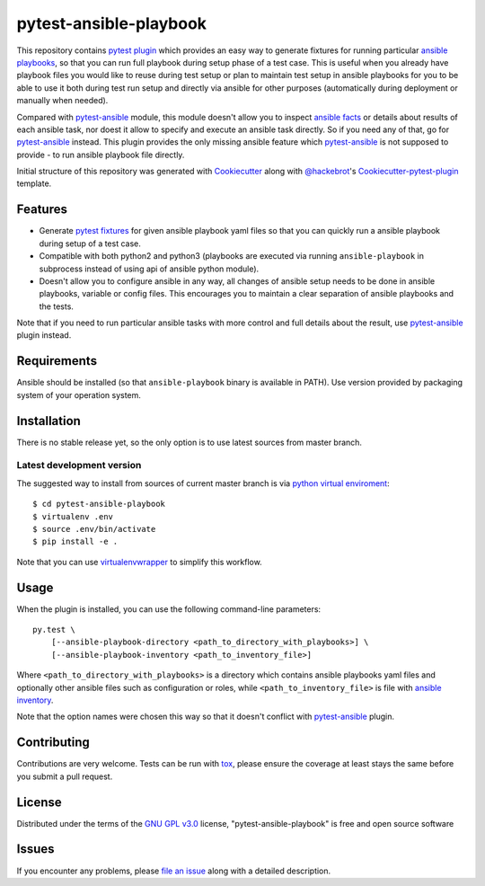pytest-ansible-playbook
===================================

This repository contains `pytest`_ `plugin`_ which provides an easy way
to generate fixtures for running particular `ansible playbooks`_, so that you
can run full playbook during setup phase of a test case. This is useful when
you already have playbook files you would like to reuse during test setup or
plan to maintain test setup in ansible playbooks for you to be able to
use it both during test run setup and directly via ansible for other purposes
(automatically during deployment or manually when needed).

Compared with `pytest-ansible`_ module, this module doesn't allow you to
inspect `ansible facts`_ or details about results of each ansible task, nor
doest it allow to specify and execute an ansible task directly. So if you need
any of that, go for `pytest-ansible`_ instead. This plugin provides the only
missing ansible feature which `pytest-ansible`_ is not supposed to provide - to
run ansible playbook file directly.

Initial structure of this repository was generated with `Cookiecutter`_
along with `@hackebrot`_'s `Cookiecutter-pytest-plugin`_ template.


Features
--------

* Generate `pytest fixtures`_ for given ansible playbook yaml files so that
  you can quickly run a ansible playbook during setup of a test case.

* Compatible with both python2 and python3 (playbooks are executed via
  running ``ansible-playbook`` in subprocess instead of using api
  of ansible python module).

* Doesn't allow you to configure ansible in any way, all changes of ansible
  setup needs to be done in ansible playbooks, variable or config files.
  This encourages you to maintain a clear separation of ansible playbooks
  and the tests.

Note that if you need to run particular ansible tasks with more control and
full details about the result, use `pytest-ansible`_ plugin instead.


Requirements
------------

Ansible should be installed (so that ``ansible-playbook`` binary is
available in PATH). Use version provided by packaging system of your operation
system.


Installation
------------

There is no stable release yet, so the only option is to use latest
sources from master branch.

Latest development version
~~~~~~~~~~~~~~~~~~~~~~~~~~

The suggested way to install from sources of current master branch is
via `python virtual enviroment`_::

    $ cd pytest-ansible-playbook
    $ virtualenv .env
    $ source .env/bin/activate
    $ pip install -e .

Note that you can use `virtualenvwrapper`_ to simplify this workflow.

.. TODO: uncomment the following when the 1st release is done
.. Stable
.. ~~~~~~

.. You can install "pytest-ansible-playbook" via `pip`_ from `PyPI`_::

..     $ pip install pytest-ansible-playbook


Usage
-----

When the plugin is installed, you can use the following command-line
parameters::

    py.test \
        [--ansible-playbook-directory <path_to_directory_with_playbooks>] \
        [--ansible-playbook-inventory <path_to_inventory_file>]

Where ``<path_to_directory_with_playbooks>`` is a directory which contains
ansible playbooks yaml files and optionally other ansible files such as
configuration or roles, while ``<path_to_inventory_file>`` is file with
`ansible inventory`_.

Note that the option names were chosen this way so that it doesn't conflict
with `pytest-ansible`_ plugin.


Contributing
------------

Contributions are very welcome. Tests can be run with `tox`_, please ensure
the coverage at least stays the same before you submit a pull request.


License
-------

Distributed under the terms of the `GNU GPL v3.0`_ license,
"pytest-ansible-playbook" is free and open source software


Issues
------

If you encounter any problems, please `file an issue`_ along with a detailed
description.

.. _`file an issue`: TODO
.. _`Cookiecutter`: https://github.com/audreyr/cookiecutter
.. _`@hackebrot`: https://github.com/hackebrot
.. _`GNU GPL v3.0`: http://www.gnu.org/licenses/gpl-3.0.txt
.. _`cookiecutter-pytest-plugin`: https://github.com/pytest-dev/cookiecutter-pytest-plugin
.. _`pytest`: http://docs.pytest.org/en/latest/
.. _`pytest fixtures`: http://doc.pytest.org/en/latest/fixture.html
.. _`plugin`: http://doc.pytest.org/en/latest/plugins.html
.. _`tox`: https://tox.readthedocs.io/en/latest/
.. _`pip`: https://pypi.python.org/pypi/pip/
.. _`PyPI`: https://pypi.python.org/pypi
.. _`python virtual enviroment`: https://virtualenv.pypa.io/en/stable/
.. _`virtualenvwrapper`: https://virtualenvwrapper.readthedocs.io/en/latest/
.. _`pytest-ansible`: https://pypi.python.org/pypi/pytest-ansible
.. _`ansible playbooks`: https://docs.ansible.com/ansible/playbooks.html
.. _`ansible facts`: https://docs.ansible.com/ansible/playbooks_variables.html#information-discovered-from-systems-facts
.. _`ansible inventory`: https://docs.ansible.com/ansible/intro_inventory.html
